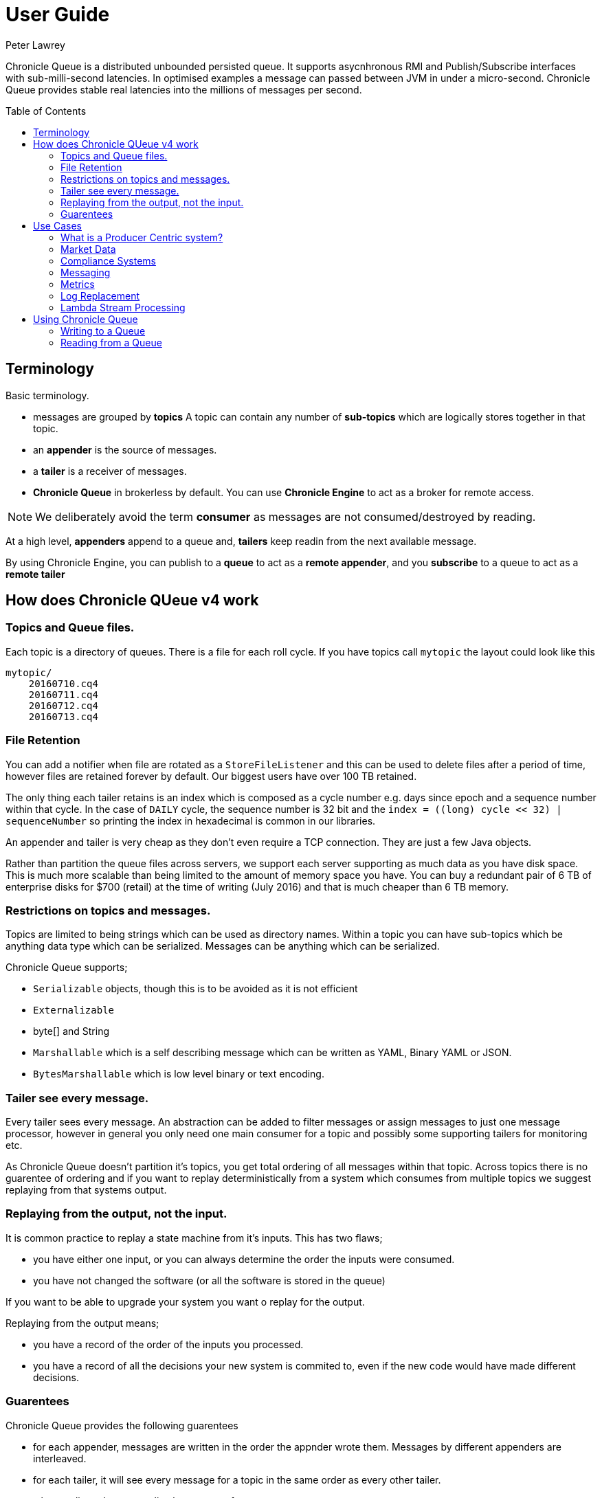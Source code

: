 = User Guide
Peter Lawrey
:toc: manual
:toc-placement: preamble

Chronicle Queue is a distributed unbounded persisted queue. 
It supports asycnhronous RMI and Publish/Subscribe interfaces with sub-milli-second latencies. 
In optimised examples a message can passed between JVM in under a micro-second.
Chronicle Queue provides stable real latencies into the millions of messages per second.

== Terminology

Basic terminology.

- messages are grouped by *topics* A topic can contain any number of *sub-topics* which are logically stores together in that topic.
- an *appender* is the source of messages.
- a *tailer* is a receiver of messages.
- *Chronicle Queue* in brokerless by default. You can use *Chronicle Engine* to act as a broker for remote access.

NOTE: We deliberately avoid the term *consumer* as messages are not consumed/destroyed by reading.

At a high level, *appenders* append to a queue and, *tailers* keep readin from the next available message.

By using Chronicle Engine, you can publish to a *queue* to act as a *remote appender*, and you *subscribe* to a queue to act as a *remote tailer*

== How does Chronicle QUeue v4 work

=== Topics and Queue files.

Each topic is a directory of queues.  There is a file for each roll cycle. If you have topics call `mytopic` the layout could look like this

[source]
----
mytopic/
    20160710.cq4
    20160711.cq4
    20160712.cq4
    20160713.cq4
----

=== File Retention

You can add a notifier when file are rotated as a `StoreFileListener` and this can be used to delete files after a period of time, however files are retained forever by default.  Our biggest users have over 100 TB retained.

The only thing each tailer retains is an index which is composed as a cycle number e.g. days since epoch and a sequence number within that cycle.
In the case of `DAILY` cycle, the sequence number is 32 bit and the `index = ((long) cycle << 32) | sequenceNumber` so printing the index in hexadecimal is common in our libraries.

An appender and tailer is very cheap as they don't even require a TCP connection. They are just a few Java objects.

Rather than partition the queue files across servers, we support each server supporting as much data as you have disk space. 
This is much more scalable than being limited to the amount of memory space you have.
You can buy a redundant pair of 6 TB of enterprise disks for $700 (retail) at the time of writing (July 2016) and that is much cheaper than 6 TB memory.

=== Restrictions on topics and messages.

Topics are limited to being strings which can be used as directory names.  
Within a topic you can have sub-topics which be anything data type which can be serialized.
Messages can be anything which can be serialized.

Chronicle Queue supports;

- `Serializable` objects, though this is to be avoided as it is not efficient
- `Externalizable`
- byte[] and String
- `Marshallable` which is a self describing message which can be written as YAML, Binary YAML or JSON.
- `BytesMarshallable` which is low level binary or text encoding.

=== Tailer see every message.

Every tailer sees every message. An abstraction can be added to filter messages or assign messages to just one message processor, 
however in general you only need one main consumer for a topic and possibly some supporting tailers for monitoring etc.

As Chronicle Queue doesn't partition it's topics, you get total ordering of all messages within that topic.  
Across topics there is no guarentee of ordering and if you want to replay deterministically from a system which consumes from multiple topics we suggest replaying from that systems output.

=== Replaying from the output, not the input.

It is common practice to replay a state machine from it's inputs.  This has two flaws;

- you have either one input, or you can always determine the order the inputs were consumed.
- you have not changed the software (or all the software is stored in the queue)

If you want to be able to upgrade your system you want o replay for the output.

Replaying from the output means;

- you have a record of the order of the inputs you processed.
- you have a record of all the decisions your new system is commited to, even if the new code would have made different decisions.

=== Guarentees

Chronicle Queue provides the following guarentees

- for each appender, messages are written in the order the appnder wrote them. Messages by different appenders are interleaved.
- for each tailer, it will see every message for a topic in the same order as every other tailer.
- when replicated, every replica has a copy of every message.

Replication has three levels of gaurentees

- replication happens soon but eventually (< 1ms in as much as 99.9% of cases)
- or, a tailer will only see messages which have been replicated.
- or, an appender doesn't return until a replica has acknowledged it has been received.

== Use Cases

Chronicle Queue is most often use for "Producer Centric" systems where you need to retain a lot of data for days or years.

=== What is a Producer Centric system?

Most messaging systems are "Consumer Centric", a common example is a user GUI.  
You can have multiple users on different machines, different quality of networks, doing a variety of other things for the user at different times.
In particaulr, a user can only take in som much data. For this reason it makes sense for the client consumer to tell the producer when and when not to give them more data. 
It should detemine how flow control works.

Chronicle Queue is a "Producer Centric" solution and does everything possible to never push back on the producer or tell it to slow down.
As such it is a power tool as a big buffer between your system and an upstream producer you have little or not control over.

=== Market Data

When your receive market data from a publisher you don't have the option to push back on the producer for long if at all. 
A few of our users consume data from CME OPRA. This produces peaks of 10 million events per second and these are sent as UDP packets 
without any retry. If you miss or drop a packet it is lost.  You have to consume and record those packets as fast they come to you
with very little buffering in the network adapter to save you.

For market data in particular real time means around *1 micro-second*, it doesn't mean intra-day.

Chronicle Queue is fast and efficient enough it has been used to increase the speed that data is passed between threads, 
even though it also keep a record of every message passed.

=== Compliance Systems

Complicate Systems are required by more and more systems these days.  Everyone has to have them but no one wants to be slowed down by them.
By using Chronicle Queue to buffer data between monitored system and the compliance system, you don't need to worry about the impact 
of complicate recording for your monitored systems.

Again, Chronicle Queue can support millions of events per second per server and access data which has been retained for years.

=== Messaging

Chronicle Queue support low latency IPC between JVMs on the same machine ~ 1 micro-second, and between machines with a typical latency of 10 micro-seconds for
modest throughputs of a few hundred thousand.  Chronicle Queue support throughputs over a millions of events per second with stable micro-seconds latencies.

=== Metrics

Chronicle Queue can be monitored to obtain latency, through put and activity metrics in real time.

=== Log Replacement

As Chronicle Queue can be used to build state machines, all the information about the state of those components
 can be reproduced externally without direct access to the the components or their state.  This significantly reduces the need for additional logging.
  However any logging you do need can be recorded in great detail.  This makes enabling DEBUG logging in production practical as the cost of logging is very low, in the single digit micro-seconds.
  Logs can be replicated centrally for log consolidation.

Chronicle Queue is being used to store 100+ TB of data which can be replayed from any point in time.

=== Lambda Stream Processing

Streaming components are highly performant, deterministic and have reproducable.
You can reproduce bugs which only show up after a million events played in a particular order, with accelerated realistic timings.

This makes using Stream Processing attractive for systems which need a high degree of quality outcomes.

== Using Chronicle Queue

Chronicle Queue is designed to be driven from code.  You can easily add an interface which suits you needs.

=== Writing to a Queue

Once you start writing to a queue, you have a choice of high level interfaces, to lower level API down to raw memory access.

[source, Java]
----
try (ChronicleQueue queue = SingleChronicleQueueBuilder.binary(path + "/trades").build()) {
   final ExcerptAppender appender = queue.acquireAppender();
----

This the highest level API which hides the fact you are writing to messaging at all. The benefit is; you can swap calls to the interface with a real component or an interface to a different protocol.

[source, Java]
----
// using the method writer interface.
RiskMonitor riskMonitor = appender.methodWriter(RiskMonitor.class);
final LocalDateTime now = LocalDateTime.now(Clock.systemUTC());
riskMonitor.trade(new TradeDetails(now, "GBPUSD", 1.3095, 10e6, Side.Buy, "peter"));
----

You can write a self describing message.  Such messages can support schema changes. They are also easier to understand when debugging or diagnosing problems.

[source, Java]
----
// writing a self describing message
appender.writeDocument(w -> w.write("trade").marshallable(
        m -> m.write("timestamp").dateTime(now)
                .write("symbol").text("EURUSD")
                .write("price").float64(1.1101)
                .write("quantity").float64(15e6)
                .write("side").object(Side.class, Side.Sell)
                .write("trader").text("peter")));
----

You can write raw data which is self describing (the types will always be correct, position is the only indication as to the meaning of those values)

[source, Java]
----
// writing just data
appender.writeDocument(w -> w
        .getValueOut().int32(0x123456)
        .getValueOut().int64(0x999000999000L)
        .getValueOut().text("Hello World"));
----

You can write raw data which is not delf describing. Your reader must know what this data means and the types which were used.

[source, Java]
----
// writing raw data
appender.writeBytes(b -> b
        .writeByte((byte) 0x12)
        .writeInt(0x345678)
        .writeLong(0x999000999000L)
        .writeUtf8("Hello World"));
----

This is the lowest level way to write data.  You get an address to raw memory and you can write what you want.

[source, Java]
----
// Unsafe low level
appender.writeBytes(b -> {
    long address = b.address(b.writePosition());
    Unsafe unsafe = UnsafeMemory.UNSAFE;
    unsafe.putByte(address, (byte) 0x12);
    address += 1;
    unsafe.putInt(address, 0x345678);
    address += 4;
    unsafe.putLong(address, 0x999000999000L);
    address += 8;
    byte[] bytes = "Hello World".getBytes(StandardCharsets.ISO_8859_1);
    unsafe.copyMemory(bytes, Unsafe.ARRAY_BYTE_BASE_OFFSET, null, address, bytes.length);
    b.writeSkip(1 + 4 + 8 + bytes.length);
});
----

You can print the contents of the queue. You can see the first two and last two messages store the same data.

[source, Java]
----
// dump the content of the queue
System.out.println(queue.dump());
----

Prints

[source, Yaml]
----
# position: 262568, header: 0
--- !!data #binary
trade: {
  timestamp: 2016-07-17T15:18:41.141,
  symbol: GBPUSD,
  price: 1.3095,
  quantity: 10000000.0,
  side: Buy,
  trader: peter
}
# position: 262684, header: 1
--- !!data #binary
trade: {
  timestamp: 2016-07-17T15:18:41.141,
  symbol: EURUSD,
  price: 1.1101,
  quantity: 15000000.0,
  side: Sell,
  trader: peter
}
# position: 262800, header: 2
--- !!data #binary
!int 1193046
168843764404224
Hello World
# position: 262830, header: 3
--- !!data #binary
000402b0       12 78 56 34 00 00  90 99 00 90 99 00 00 0B   ·xV4·· ········
000402c0 48 65 6C 6C 6F 20 57 6F  72 6C 64                Hello Wo rld     
# position: 262859, header: 4
--- !!data #binary
000402c0                                               12                 ·
000402d0 78 56 34 00 00 90 99 00  90 99 00 00 0B 48 65 6C xV4····· ·····Hel
000402e0 6C 6F 20 57 6F 72 6C 64                          lo World         
----

=== Reading from a Queue

Reading the queue follows the same pattern except there is a possability there is not message when you attempt to read it.

.Start Reading
[source, Java]
----
try (ChronicleQueue queue = SingleChronicleQueueBuilder.binary(path + "/trades").build()) {
   final ExcerptTailer tailer = queue.createTailer();
----

You can turn each message into a method call based on the content of the message

[source, Java]
----
// reading using method calls
RiskMonitor monitor = System.out::println;
MethodReader reader = tailer.methodReader(monitor);
// read one message
assertTrue(reader.readOne());
----

You can decode the message yourself. Note: the names, type and order of the fields doesn't have to match.

[source, Java]
----
assertTrue(tailer.readDocument(w -> w.read("trade").marshallable(
        m -> {
            LocalDateTime timestamp = m.read("timestamp").dateTime();
            String symbol = m.read("symbol").text();
            double price = m.read("price").float64();
            double quantity = m.read("quantity").float64();
            Side side = m.read("side").object(Side.class);
            String trader = m.read("trader").text();
            // do something with values.
        })));
----

You can read self-describing data values. This will check the types are right and convert as required.

[source, Java]
----
assertTrue(tailer.readDocument(w -> {
    ValueIn in = w.getValueIn();
    int num = in.int32();
    long num2 = in.int64();
    String text = in.text();
    // do something with values
}));
----

You can read raw data as primitives and Strings

[source, Java]
----
assertTrue(tailer.readBytes(in -> {
    int code = in.readByte();
    int num = in.readInt();
    long num2 = in.readLong();
    String text = in.readUtf8();
    assertEquals("Hello World", text);
    // do something with values
}));
----

Or you can get the underlying memory address and access the native memory.

[source, Java]
----
assertTrue(tailer.readBytes(b -> {
    long address = b.address(b.readPosition());
    Unsafe unsafe = UnsafeMemory.UNSAFE;
    int code = unsafe.getByte(address);
    address++;
    int num = unsafe.getInt(address);
    address += 4;
    long num2 = unsafe.getLong(address);
    address += 8;
    int length = unsafe.getByte(address);
    address++;
    byte[] bytes = new byte[length];
    unsafe.copyMemory(null, address, bytes, Unsafe.ARRAY_BYTE_BASE_OFFSET, bytes.length);
    String text = new String(bytes, StandardCharsets.UTF_8);
    assertEquals("Hello World", text);
    // do something with values
}));
----





